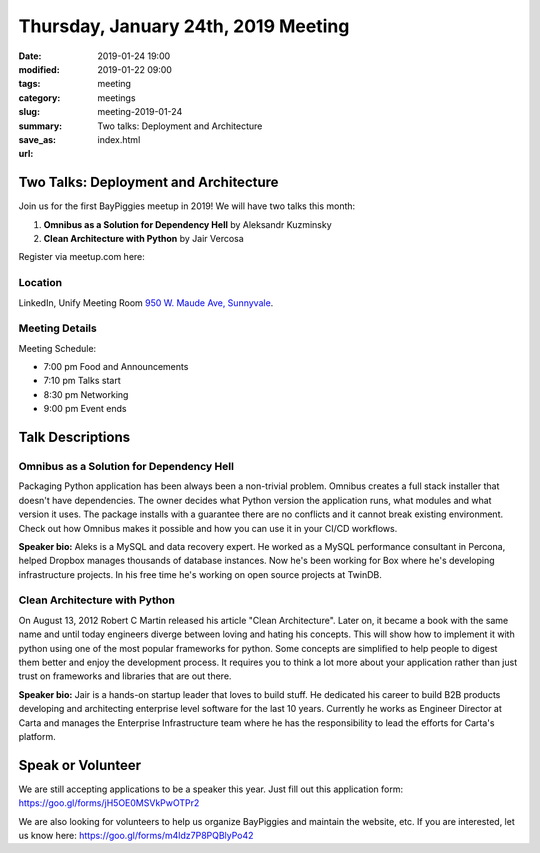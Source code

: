 Thursday, January 24th, 2019 Meeting
######################################

:date: 2019-01-24 19:00
:modified: 2019-01-22 09:00
:tags: meeting
:category: meetings
:slug: meeting-2019-01-24
:summary: Two talks: Deployment and Architecture
:save_as: index.html
:url:

Two Talks: Deployment and Architecture
======================================
Join us for the first BayPiggies meetup in 2019! We will have two talks this month:

1. **Omnibus as a Solution for Dependency Hell** by Aleksandr Kuzminsky
2. **Clean Architecture with Python** by Jair Vercosa

Register via meetup.com here:

.. raw:: html

  <a href="https://www.meetup.com/BAyPIGgies/events/257819623" data-event="257819623" class="mu-rsvp-btn">RSVP</a>

Location
--------
LinkedIn, Unify Meeting Room
`950 W. Maude Ave, Sunnyvale <https://goo.gl/maps/AeHyy41TCqj>`__.


Meeting Details
---------------
Meeting Schedule:

* 7:00 pm Food and Announcements
* 7:10 pm Talks start
* 8:30 pm Networking
* 9:00 pm Event ends

Talk Descriptions
=================
Omnibus as a Solution for Dependency Hell
-----------------------------------------
Packaging Python application has been always been a non-trivial problem. Omnibus creates a full stack installer that doesn't have dependencies. The owner decides what Python version the application runs, what modules and what version it uses. The package installs with a guarantee there are no conflicts and it cannot break existing environment. Check out how Omnibus makes it possible and how you can use it in your CI/CD workflows.

**Speaker bio:** Aleks is a MySQL and data recovery expert. He worked as a MySQL performance consultant in Percona, helped Dropbox manages thousands of database instances. Now he's been working for Box where he's developing infrastructure projects. In his free time he's working on open source projects at TwinDB.

Clean Architecture with Python
-------------------------------
On August 13, 2012 Robert C Martin released his article "Clean Architecture". Later on, it became a book with the same name and until today engineers diverge between loving and hating his concepts. This will show how to implement it with python using one of the most popular frameworks for python. Some concepts are simplified to help people to digest them better and enjoy the development process. It requires you to think a lot more about your application rather than just trust on frameworks and libraries that are out there.

**Speaker bio:** Jair is a hands-on startup leader that loves to build stuff. He dedicated his career to build B2B products developing and architecting enterprise level software for the last 10 years. Currently he works as Engineer Director at Carta and manages the Enterprise Infrastructure team where he has the responsibility to lead the efforts for Carta's platform.

Speak or Volunteer
===================
We are still accepting applications to be a speaker this year. Just fill out this application form: https://goo.gl/forms/jH5OE0MSVkPwOTPr2

We are also looking for volunteers to help us organize BayPiggies and maintain the website, etc. If you are interested, let us know here: https://goo.gl/forms/m4ldz7P8PQBlyPo42

.. raw:: html

  <script>!function(d,s,id){var js,fjs=d.getElementsByTagName(s)[0];if(!d.getElementById(id)){js=d.createElement(s); js.id=id;js.async=true;js.src="https://a248.e.akamai.net/secure.meetupstatic.com/s/script/2012676015776998360572/api/mu.btns.js?id=67qg1nm9sqh9jnrrcg2c20t2hm";fjs.parentNode.insertBefore(js,fjs);}}(document,"script","mu-bootjs");</script>
